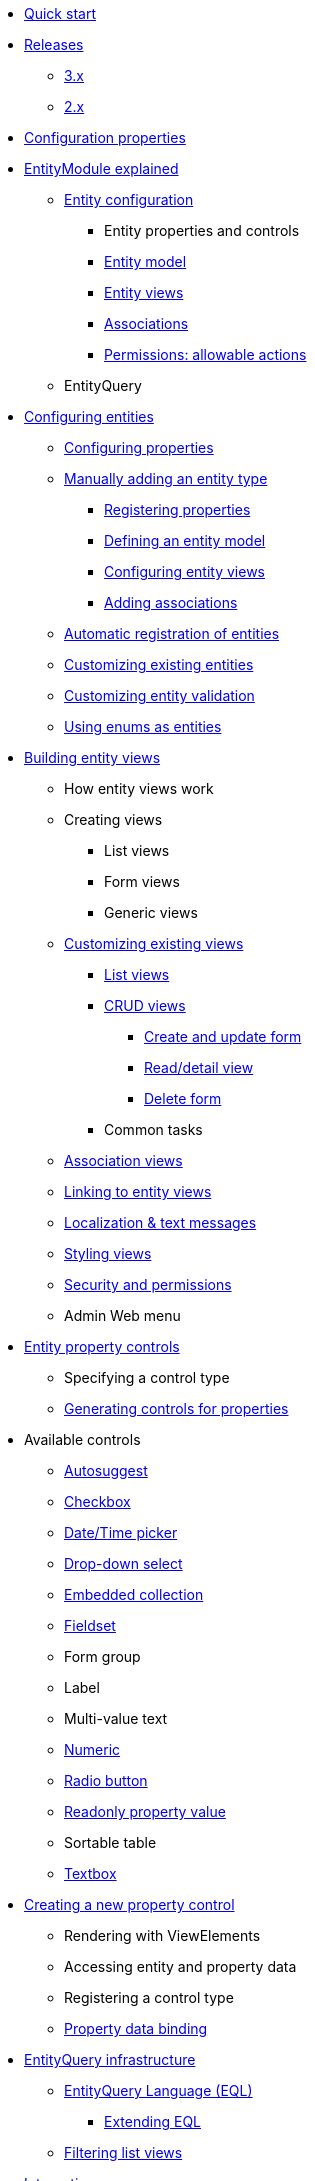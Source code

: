 * xref:quick-start.adoc[Quick start]

* xref:releases/index.adoc[Releases]
** xref:releases/3.x.adoc[3.x]
** xref:releases/2.x.adoc[2.x]
* xref:configuration-properties.adoc[Configuration properties]

// General introduction
* xref:entity-module-explained/index.adoc[EntityModule explained]
** xref:entity-module-explained/entity-configuration.adoc[Entity configuration]
*** Entity properties and controls
*** xref:entity-module-explained/entity-configuration.adoc#entity-model[Entity model]
*** xref:entity-module-explained/entity-views.adoc[Entity views]
*** xref:entity-module-explained/associations.adoc[Associations]
*** xref:entity-module-explained/permissions.adoc[Permissions: allowable actions]
** EntityQuery

// Configuring entities
* xref:registering-entities/index.adoc[Configuring entities]
** xref:customizing-entities/entity-properties.adoc[Configuring properties]
** xref:registering-entities/manual-registration.adoc[Manually adding an entity type]
*** xref:registering-entities/entity-properties.adoc[Registering properties]
*** xref:customizing-entities/entity-model.adoc[Defining an entity model]
*** xref:customizing-entities/entity-views.adoc[Configuring entity views]
*** xref:customizing-entities/entity-associations.adoc[Adding associations]
** xref:registering-entities/creating-an-entity-registrar.adoc[Automatic registration of entities]
** xref:customizing-entities/index.adoc[Customizing existing entities]
** xref:customizing-entities/entity-validation.adoc[Customizing entity validation]
** xref:registering-entities/enums-as-entities.adoc[Using enums as entities]

// Entity views
* xref:building-views/index.adoc[Building entity views]
** How entity views work
** Creating views
*** List views
*** Form views
*** Generic views
** xref:building-views/customizing-views/customizing-views.adoc[Customizing existing views]
*** xref:building-views/customizing-views/list-view.adoc[List views]
*** xref:building-views/customizing-views/form-view.adoc[CRUD views]
**** xref:building-views/customizing-views/create-update-view.adoc[Create and update form]
**** xref:building-views/customizing-views/detail-view.adoc[Read/detail view]
**** xref:building-views/customizing-views/delete-view.adoc[Delete form]
*** Common tasks
** xref:building-views/association-views.adoc[Association views]
** xref:building-views/linking-to-entity-views.adoc[Linking to entity views]
** xref:building-views/localization.adoc[Localization & text messages]
** xref:building-views/styling.adoc[Styling views]
** xref:building-views/security-and-permissions.adoc[Security and permissions]
** Admin Web menu

// Entity properties and view elements
* xref:property-controls/index.adoc[Entity property controls]
** Specifying a control type
** xref:property-controls/creating-a-property-control/generating-controls-for-properties.adoc[Generating controls for properties]

// Default property types
** Available controls
*** xref:property-controls/autosuggest.adoc[Autosuggest]
*** xref:property-controls/checkbox.adoc[Checkbox]
*** xref:property-controls/datetime.adoc[Date/Time picker]
*** xref:property-controls/select.adoc[Drop-down select]
*** xref:property-controls/embedded-collection.adoc[Embedded collection]
*** xref:property-controls/fieldset.adoc[Fieldset]
*** Form group
*** Label
*** Multi-value text
*** xref:property-controls/numeric.adoc[Numeric]
*** xref:property-controls/radio.adoc[Radio button]
*** xref:property-controls/value.adoc[Readonly property value]
*** Sortable table
*** xref:property-controls/textbox.adoc[Textbox]
// Creating a new property type
** xref:property-controls/creating-a-property-control/index.adoc[Creating a new property control]
*** Rendering with ViewElements
*** Accessing entity and property data
*** Registering a control type
*** xref:property-controls/creating-a-property-control/property-data-binding.adoc[Property data binding]

// Entity query
* xref:entity-query/index.adoc[EntityQuery infrastructure]
** xref:entity-query/eql.adoc[EntityQuery Language (EQL)]
*** xref:entity-query/extending-eql.adoc[Extending EQL]
//*** xref:entity-query/eql-date.adoc[EQL date and time functions]
** xref:entity-query/filtering-list-views.adoc[Filtering list views]

// Integration with libraries & modules
* xref:integration-with-other-modules.adoc[Integrations]
** Admin Web
** Spring Data
** Spring Security

* xref:developer-tools.adoc[Developer tools]

// Reference

* xref:glossary.adoc[Glossary]

* xref:services-and-components/index.adoc[Services and components]
** xref:web-resources/index.adoc[Web resources]
*** xref:web-resources/javascript-plugins.adoc[Javascript plugins]
** xref:services-and-components/attributes-overview.adoc[Attributes overview]
** xref:services-and-components/message-codes.adoc[Message codes]
** xref:services-and-components/default-entityviewprocessors.adoc[Default EntityViewProcessors]
